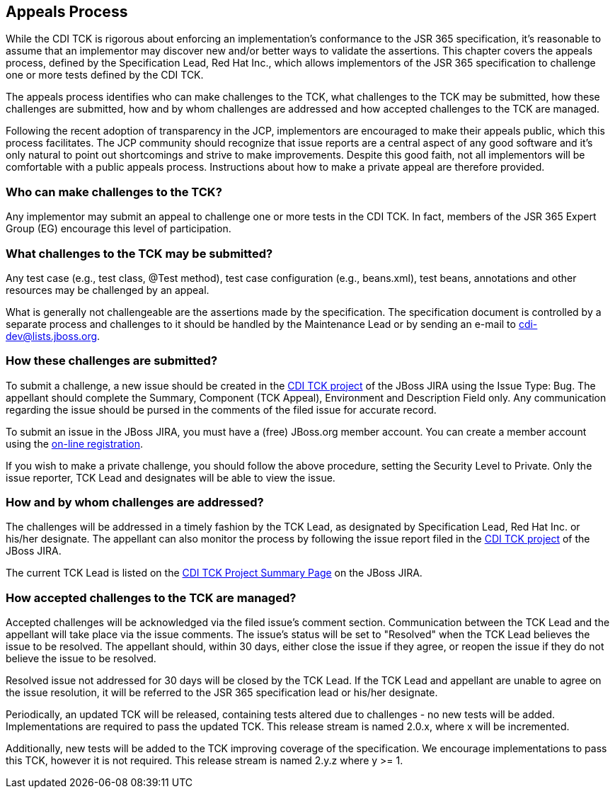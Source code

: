 [[appeals-process]]

== Appeals Process

While the CDI TCK is rigorous about enforcing an implementation's conformance to the JSR 365 specification, it's reasonable to assume that an implementor may discover new and/or better ways to validate the assertions. This chapter covers the appeals process, defined by the Specification Lead, Red Hat Inc., which allows implementors of the JSR 365 specification to challenge one or more tests defined by the CDI TCK.

The appeals process identifies who can make challenges to the TCK, what challenges to the TCK may be submitted, how these challenges are submitted, how and by whom challenges are addressed and how accepted challenges to the TCK are managed. 

Following the recent adoption of transparency in the JCP, implementors are encouraged to make their appeals public, which this process facilitates. The JCP community should recognize that issue reports are a central aspect of any good software and it's only natural to point out shortcomings and strive to make improvements. Despite this good faith, not all implementors will be comfortable with a public appeals process. Instructions about how to make a private appeal are therefore provided. 



=== Who can make challenges to the TCK?

Any implementor may submit an appeal to challenge one or more tests in the CDI TCK. In fact, members of the JSR 365 Expert Group (EG) encourage this level of participation.



=== What challenges to the TCK may be submitted?

Any test case (e.g., test class, +@Test+ method), test case configuration (e.g., beans.xml), test beans, annotations and other resources may be challenged by an appeal. 

What is generally not challengeable are the assertions made by the specification. The specification document is controlled by a separate process and challenges to it should be handled by the Maintenance Lead or by sending an e-mail to link:$$mailto:cdi-dev@lists.jboss.org$$[cdi-dev@lists.jboss.org].



=== How these challenges are submitted?

To submit a challenge, a new issue should be created in the link:$$https://jira.jboss.org/jira/browse/CDITCK$$[CDI TCK project] of the JBoss JIRA using the Issue Type: Bug. The appellant should complete the Summary, Component (TCK Appeal), Environment and Description Field only. Any communication regarding the issue should be pursed in the comments of the filed issue for accurate record. 

To submit an issue in the JBoss JIRA, you must have a (free) JBoss.org member account. You can create a member account using the link:$$https://community.jboss.org/register.jspa$$[on-line registration]. 

If you wish to make a private challenge, you should follow the above procedure, setting the Security Level to Private. Only the issue reporter, TCK Lead and designates will be able to view the issue.



=== How and by whom challenges are addressed?

The challenges will be addressed in a timely fashion by the TCK Lead, as designated by Specification Lead, Red Hat Inc. or his/her designate. The appellant can also monitor the process by following the issue report filed in the link:$$https://jira.jboss.org/jira/browse/CDITCK$$[CDI TCK project] of the JBoss JIRA.

The current TCK Lead is listed on the link:$$https://jira.jboss.org/jira/browse/CDITCK$$[CDI TCK Project Summary Page] on the JBoss JIRA.



=== How accepted challenges to the TCK are managed?

Accepted challenges will be acknowledged via the filed issue's comment section. Communication between the TCK Lead and the appellant will take place via the issue comments. The issue's status will be set to "Resolved" when the TCK Lead believes the issue to be resolved. The appellant should, within 30 days, either close the issue if they agree, or reopen the issue if they do not believe the issue to be resolved.

Resolved issue not addressed for 30 days will be closed by the TCK Lead. If the TCK Lead and appellant are unable to agree on the issue resolution, it will be referred to the JSR 365 specification lead or his/her designate.

Periodically, an updated TCK will be released, containing tests altered due to challenges - no new tests will be added. Implementations are required to pass the updated TCK. This release stream is named 2.0.x, where x will be incremented.

Additionally, new tests will be added to the TCK improving coverage of the specification. We encourage implementations to pass this TCK, however it is not required. This release stream is named 2.y.z where y &gt;= 1.


